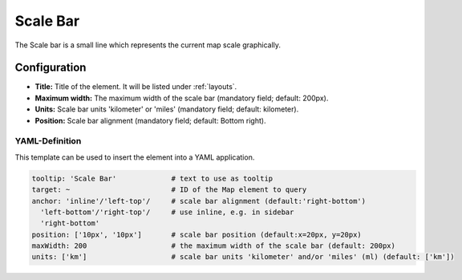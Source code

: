 .. _scalebar:

Scale Bar
*********

The Scale bar is a small line which represents the current map scale graphically.

.. image:: ../../../figures/scalebar.png
     :scale: 100

Configuration
=============

.. image:: ../../../figures/scalebar_configuration.png
     :scale: 70

* **Title:** Title of the element. It will be listed under :ref:`layouts`.
* **Maximum width:** The maximum width of the scale bar (mandatory field; default: 200px).
* **Units:** Scale bar units 'kilometer' or 'miles' (mandatory field; default: kilometer).
* **Position:** Scale bar alignment (mandatory field; default: Bottom right).

YAML-Definition
---------------

This template can be used to insert the element into a YAML application.

.. code-block:: yaml

   tooltip: 'Scale Bar'             # text to use as tooltip
   target: ~                        # ID of the Map element to query
   anchor: 'inline'/'left-top'/     # scale bar alignment (default:'right-bottom')
     'left-bottom'/'right-top'/     # use inline, e.g. in sidebar
     'right-bottom'
   position: ['10px', '10px']       # scale bar position (default:x=20px, y=20px)
   maxWidth: 200                    # the maximum width of the scale bar (default: 200px)
   units: ['km']                    # scale bar units 'kilometer' and/or 'miles' (ml) (default: ['km'])

